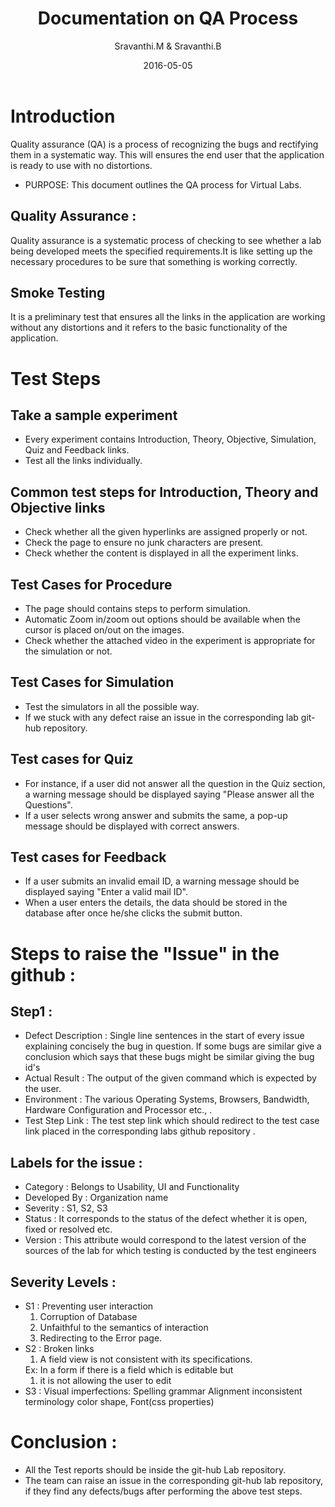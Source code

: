 #+Title: Documentation on QA Process
#+Author: Sravanthi.M & Sravanthi.B
#+Date: 2016-05-05


* Introduction 
  Quality assurance (QA) is a process of recognizing the bugs and
  rectifying them in a systematic way. This will ensures the end user
  that the application is ready to use with no distortions.

  - PURPOSE: This document outlines the QA process for  Virtual Labs.
    
** Quality Assurance : 
   Quality assurance is a systematic process of checking to see
   whether a lab being developed meets the specified
   requirements.It is like setting up the necessary procedures to
   be sure that something is working correctly.

** Smoke Testing
   It is a preliminary test that ensures all the links in the application
   are working without any distortions and it refers to the basic
   functionality of the application.

* Test Steps 
** Take a sample experiment 
   - Every experiment contains Introduction, Theory, Objective, Simulation,
     Quiz and Feedback links.
   - Test all the links individually.
  
** Common test steps for Introduction, Theory and Objective links
   - Check whether all the given hyperlinks are  assigned properly or
     not.
   - Check the page to ensure no junk characters are present.
   - Check whether the content is displayed in  all the experiment links.

** Test Cases for Procedure 
   - The page should contains steps to perform simulation. 
   - Automatic Zoom in/zoom out options should be available when the cursor 
     is placed on/out on the images.
   - Check whether the attached video in the experiment is appropriate for the simulation or not.

** Test Cases for Simulation 
   - Test the simulators in all the possible way.
   - If we stuck with any defect raise an issue in the 
     corresponding lab git-hub repository.
   
** Test cases for Quiz 
   - For instance, if a user did not answer all the question in the
     Quiz section, a warning message should be displayed saying "Please 
     answer all the Questions".
   - If a user selects wrong answer and submits the same, a pop-up
     message should be displayed with correct answers.

** Test cases for Feedback
   - If a user submits an invalid email ID, a warning message should be
     displayed saying "Enter a valid mail ID".
   - When a user enters the details, the data should be stored in the
     database after once he/she clicks the submit button.

* Steps to raise the "Issue" in the github : 
** Step1 : 
   - Defect Description : Single line sentences in the start of every 
     issue explaining concisely the bug in question. If some bugs are 
     similar give a conclusion which says that these bugs might be 
     similar giving the bug id's
   - Actual Result : The output of the given command which is expected by the user.
   - Environment : The various Operating Systems, Browsers, Bandwidth, Hardware Configuration and Processor etc., .
   - Test Step Link : The test step link which should redirect to the test case link placed in the corresponding labs github repository .
   
** Labels for the issue :
   - Category : Belongs to Usability, UI and Functionality 
   - Developed By : Organization name
   - Severity : S1, S2, S3   
   - Status : It corresponds to the status of the defect whether it is open, fixed or resolved etc.  
   - Version : This attribute would correspond to the latest version of the sources of the lab for which testing is conducted by the test engineers
   
** Severity Levels : 
   - S1 : Preventing user interaction
          1. Corruption of Database
          2. Unfaithful to the semantics of interaction
          3. Redirecting to the Error page.
   - S2 : Broken links
          1. A field view is not consistent with its specifications.
          Ex: In a form if there is a field which is editable but 
          2. it is not allowing the user to edit
   - S3 : Visual imperfections:
          Spelling grammar
          Alignment
          inconsistent terminology
          color
          shape,
          Font(css properties)
  
* Conclusion :
  - All the Test reports should be inside the git-hub Lab repository.
  - The team can raise an issue in the corresponding git-hub lab repository, 
    if they find any defects/bugs after performing the above test 
    steps.  

